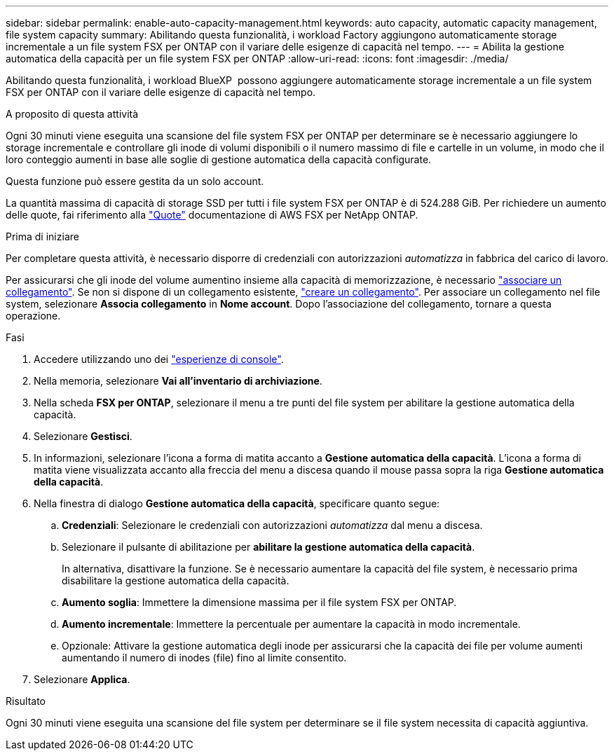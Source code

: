 ---
sidebar: sidebar 
permalink: enable-auto-capacity-management.html 
keywords: auto capacity, automatic capacity management, file system capacity 
summary: Abilitando questa funzionalità, i workload Factory aggiungono automaticamente storage incrementale a un file system FSX per ONTAP con il variare delle esigenze di capacità nel tempo. 
---
= Abilita la gestione automatica della capacità per un file system FSX per ONTAP
:allow-uri-read: 
:icons: font
:imagesdir: ./media/


[role="lead"]
Abilitando questa funzionalità, i workload BlueXP  possono aggiungere automaticamente storage incrementale a un file system FSX per ONTAP con il variare delle esigenze di capacità nel tempo.

.A proposito di questa attività
Ogni 30 minuti viene eseguita una scansione del file system FSX per ONTAP per determinare se è necessario aggiungere lo storage incrementale e controllare gli inode di volumi disponibili o il numero massimo di file e cartelle in un volume, in modo che il loro conteggio aumenti in base alle soglie di gestione automatica della capacità configurate.

Questa funzione può essere gestita da un solo account.

La quantità massima di capacità di storage SSD per tutti i file system FSX per ONTAP è di 524.288 GiB. Per richiedere un aumento delle quote, fai riferimento alla link:https://docs.aws.amazon.com/fsx/latest/ONTAPGuide/limits.html["Quote"^] documentazione di AWS FSX per NetApp ONTAP.

.Prima di iniziare
Per completare questa attività, è necessario disporre di credenziali con autorizzazioni _automatizza_ in fabbrica del carico di lavoro.

Per assicurarsi che gli inode del volume aumentino insieme alla capacità di memorizzazione, è necessario link:manage-links.html["associare un collegamento"]. Se non si dispone di un collegamento esistente, link:create-link.html["creare un collegamento"]. Per associare un collegamento nel file system, selezionare *Associa collegamento* in *Nome account*. Dopo l'associazione del collegamento, tornare a questa operazione.

.Fasi
. Accedere utilizzando uno dei link:https://docs.netapp.com/us-en/workload-setup-admin/console-experiences.html["esperienze di console"^].
. Nella memoria, selezionare *Vai all'inventario di archiviazione*.
. Nella scheda *FSX per ONTAP*, selezionare il menu a tre punti del file system per abilitare la gestione automatica della capacità.
. Selezionare *Gestisci*.
. In informazioni, selezionare l'icona a forma di matita accanto a *Gestione automatica della capacità*. L'icona a forma di matita viene visualizzata accanto alla freccia del menu a discesa quando il mouse passa sopra la riga *Gestione automatica della capacità*.
. Nella finestra di dialogo *Gestione automatica della capacità*, specificare quanto segue:
+
.. *Credenziali*: Selezionare le credenziali con autorizzazioni _automatizza_ dal menu a discesa.
.. Selezionare il pulsante di abilitazione per *abilitare la gestione automatica della capacità*.
+
In alternativa, disattivare la funzione. Se è necessario aumentare la capacità del file system, è necessario prima disabilitare la gestione automatica della capacità.

.. *Aumento soglia*: Immettere la dimensione massima per il file system FSX per ONTAP.
.. *Aumento incrementale*: Immettere la percentuale per aumentare la capacità in modo incrementale.
.. Opzionale: Attivare la gestione automatica degli inode per assicurarsi che la capacità dei file per volume aumenti aumentando il numero di inodes (file) fino al limite consentito.


. Selezionare *Applica*.


.Risultato
Ogni 30 minuti viene eseguita una scansione del file system per determinare se il file system necessita di capacità aggiuntiva.
